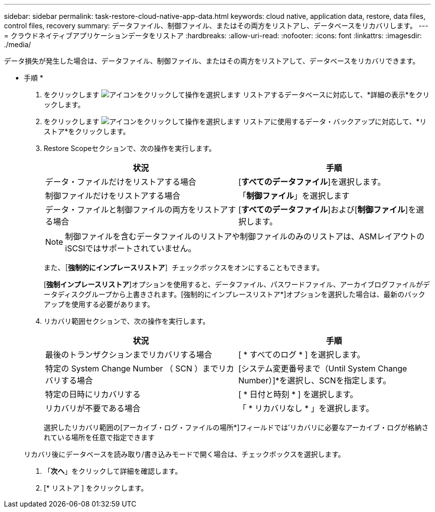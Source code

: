 ---
sidebar: sidebar 
permalink: task-restore-cloud-native-app-data.html 
keywords: cloud native, application data, restore, data files, control files, recovery 
summary: データファイル、制御ファイル、またはその両方をリストアし、データベースをリカバリします。 
---
= クラウドネイティブアプリケーションデータをリストア
:hardbreaks:
:allow-uri-read: 
:nofooter: 
:icons: font
:linkattrs: 
:imagesdir: ./media/


[role="lead"]
データ損失が発生した場合は、データファイル、制御ファイル、またはその両方をリストアして、データベースをリカバリできます。

* 手順 *

. をクリックします image:icon-action.png["アイコンをクリックして操作を選択します"] リストアするデータベースに対応して、*詳細の表示*をクリックします。
. をクリックします image:icon-action.png["アイコンをクリックして操作を選択します"] リストアに使用するデータ・バックアップに対応して、*リストア*をクリックします。
. Restore Scopeセクションで、次の操作を実行します。
+
|===
| 状況 | 手順 


 a| 
データ・ファイルだけをリストアする場合
 a| 
[*すべてのデータファイル*]を選択します。



 a| 
制御ファイルだけをリストアする場合
 a| 
「*制御ファイル*」を選択します



 a| 
データ・ファイルと制御ファイルの両方をリストアする場合
 a| 
[*すべてのデータファイル*]および[*制御ファイル*]を選択します。

|===
+

NOTE: 制御ファイルを含むデータファイルのリストアや制御ファイルのみのリストアは、ASMレイアウトのiSCSIではサポートされていません。

+
また、［*強制的にインプレースリストア*］チェックボックスをオンにすることもできます。

+
[*強制インプレースリストア*]オプションを使用すると、データファイル、パスワードファイル、アーカイブログファイルがデータディスクグループから上書きされます。[強制的にインプレースリストア*]オプションを選択した場合は、最新のバックアップを使用する必要があります。

. リカバリ範囲セクションで、次の操作を実行します。
+
|===
| 状況 | 手順 


 a| 
最後のトランザクションまでリカバリする場合
 a| 
[ * すべてのログ * ] を選択します。



 a| 
特定の System Change Number （ SCN ）までリカバリする場合
 a| 
[システム変更番号まで（Until System Change Number）]*を選択し、SCNを指定します。



 a| 
特定の日時にリカバリする
 a| 
[ * 日付と時刻 * ] を選択します。



 a| 
リカバリが不要である場合
 a| 
「 * リカバリなし * 」を選択します。

|===
+
選択したリカバリ範囲の[アーカイブ・ログ・ファイルの場所*]フィールドでは'リカバリに必要なアーカイブ・ログが格納されている場所を任意で指定できます

+
リカバリ後にデータベースを読み取り/書き込みモードで開く場合は、チェックボックスを選択します。

. 「*次へ*」をクリックして詳細を確認します。
. [* リストア ] をクリックします。


